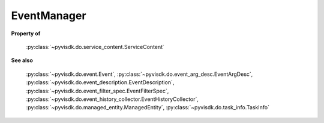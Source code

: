 
================================================================================
EventManager
================================================================================


**Property of**
    
    :py:class:`~pyvisdk.do.service_content.ServiceContent`
    
**See also**
    
    :py:class:`~pyvisdk.do.event.Event`,
    :py:class:`~pyvisdk.do.event_arg_desc.EventArgDesc`,
    :py:class:`~pyvisdk.do.event_description.EventDescription`,
    :py:class:`~pyvisdk.do.event_filter_spec.EventFilterSpec`,
    :py:class:`~pyvisdk.do.event_history_collector.EventHistoryCollector`,
    :py:class:`~pyvisdk.do.managed_entity.ManagedEntity`,
    :py:class:`~pyvisdk.do.task_info.TaskInfo`
    
.. 'autoclass':: pyvisdk.mo.event_manager.EventManager
    :members:
    :inherited-members: